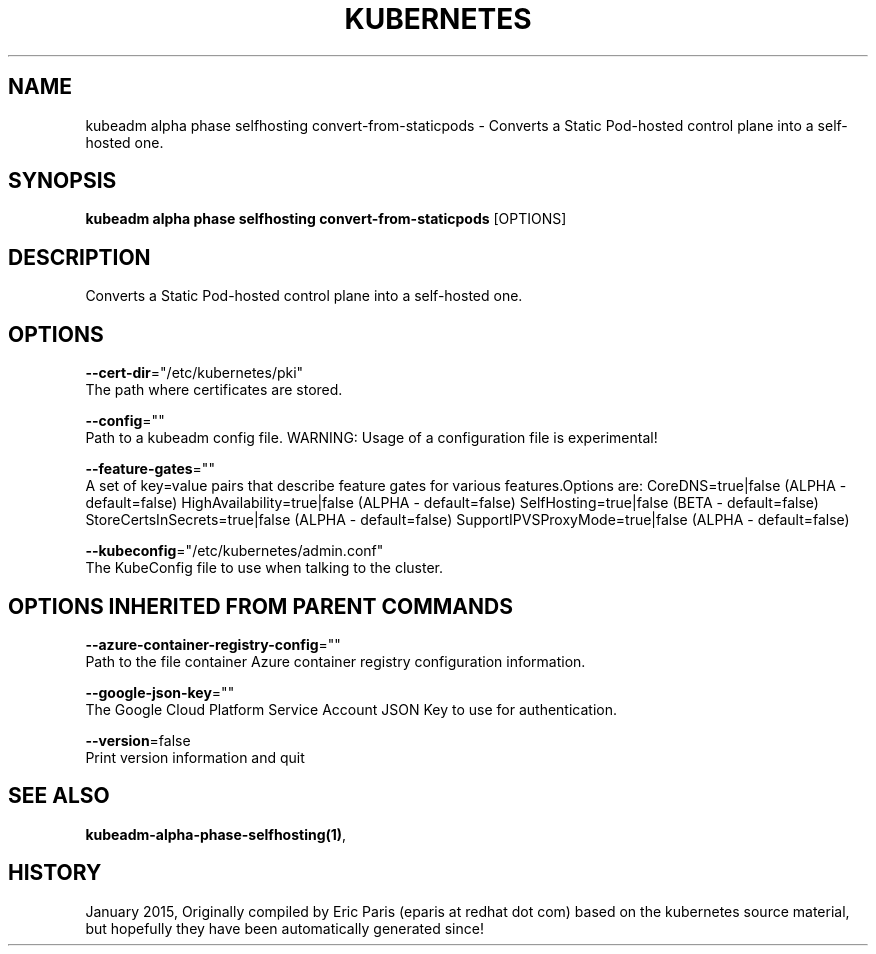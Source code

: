 .TH "KUBERNETES" "1" " kubernetes User Manuals" "Eric Paris" "Jan 2015"  ""


.SH NAME
.PP
kubeadm alpha phase selfhosting convert\-from\-staticpods \- Converts a Static Pod\-hosted control plane into a self\-hosted one.


.SH SYNOPSIS
.PP
\fBkubeadm alpha phase selfhosting convert\-from\-staticpods\fP [OPTIONS]


.SH DESCRIPTION
.PP
Converts a Static Pod\-hosted control plane into a self\-hosted one.


.SH OPTIONS
.PP
\fB\-\-cert\-dir\fP="/etc/kubernetes/pki"
    The path where certificates are stored.

.PP
\fB\-\-config\fP=""
    Path to a kubeadm config file. WARNING: Usage of a configuration file is experimental!

.PP
\fB\-\-feature\-gates\fP=""
    A set of key=value pairs that describe feature gates for various features.Options are:
CoreDNS=true|false (ALPHA \- default=false)
HighAvailability=true|false (ALPHA \- default=false)
SelfHosting=true|false (BETA \- default=false)
StoreCertsInSecrets=true|false (ALPHA \- default=false)
SupportIPVSProxyMode=true|false (ALPHA \- default=false)

.PP
\fB\-\-kubeconfig\fP="/etc/kubernetes/admin.conf"
    The KubeConfig file to use when talking to the cluster.


.SH OPTIONS INHERITED FROM PARENT COMMANDS
.PP
\fB\-\-azure\-container\-registry\-config\fP=""
    Path to the file container Azure container registry configuration information.

.PP
\fB\-\-google\-json\-key\fP=""
    The Google Cloud Platform Service Account JSON Key to use for authentication.

.PP
\fB\-\-version\fP=false
    Print version information and quit


.SH SEE ALSO
.PP
\fBkubeadm\-alpha\-phase\-selfhosting(1)\fP,


.SH HISTORY
.PP
January 2015, Originally compiled by Eric Paris (eparis at redhat dot com) based on the kubernetes source material, but hopefully they have been automatically generated since!
